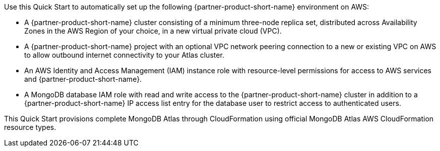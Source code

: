 // Replace the content in <>
// Briefly describe the software. Use consistent and clear branding. 
// Include the benefits of using the software on AWS, and provide details on usage scenarios.


Use this Quick Start to automatically set up the following {partner-product-short-name} environment on AWS:

* A {partner-product-short-name} cluster consisting of a minimum three-node replica set, distributed across Availability Zones in the AWS Region of your choice, in a new virtual private cloud (VPC).

* A {partner-product-short-name} project with an optional VPC network peering connection to a new or existing VPC on AWS to allow outbound internet connectivity to your Atlas cluster.

* An AWS Identity and Access Management (IAM) instance role with resource-level permissions for access to AWS services and {partner-product-short-name}.

* A MongoDB database IAM role with read and write access to the {partner-product-short-name} cluster in addition to a {partner-product-short-name} IP access list entry for the database user to restrict access to authenticated users.

This Quick Start provisions complete MongoDB Atlas through CloudFormation using official MongoDB Atlas AWS CloudFormation resource types.
